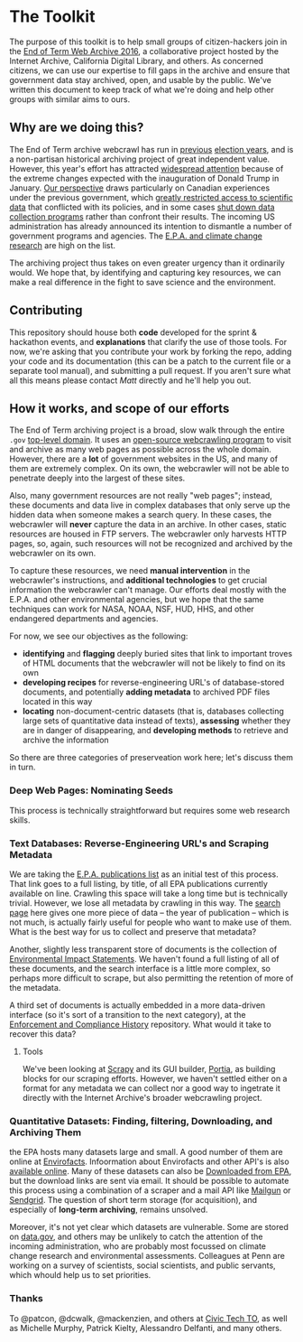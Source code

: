 * The Toolkit

The purpose of this toolkit is to help small groups of citizen-hackers join in the [[http://eotarchive.cdlib.org/2016.html][End of Term Web Archive 2016]], a collaborative project hosted by the Internet Archive, California Digital Library, and others.  As concerned citizens, we can use our expertise to fill gaps in the archive and ensure that government data stay archived, open, and usable by the public.  We've written this document to keep track of what we're doing and help other groups with similar aims to ours.

** Why are we doing this?

The End of Term archive webcrawl has run in [[http://eotarchive.cdlib.org/search?f1-administration=2008][previous]] [[http://eotarchive.cdlib.org/search?f1-administration=2012][election years]], and is a non-partisan historical archiving project of great independent value.  However, this year's effort has attracted [[http://www.nytimes.com/2016/12/01/nyregion/harvesting-government-history-one-web-page-at-a-time.html?_r=0][widespread attention]] because of the extreme changes expected with the inauguration of Donald Trump in January.  [[https://technoscienceunit.wordpress.com/2016/12/04/guerrilla-archiving-event-saving-environmental-data-from-trump/][Our perspective]] draws particularly on Canadian experiences under the previous government, which [[http://www.academicmatters.ca/2013/05/harpers-attack-on-science-no-science-no-evidence-no-truth-no-democracy/][greatly restricted access to scientific data]] that conflicted with its policies, and in some cases [[http://www.cbc.ca/news/technology/high-arctic-research-station-forced-to-close-1.1171728][shut down data collection programs]] rather than confront their results. The incoming US administration has already announced its intention to dismantle a number of government programs and agencies.  The [[http://www.nytimes.com/2016/12/07/us/politics/scott-pruitt-epa-trump.html][E.P.A. and climate change research]] are high on the list.

The archiving project thus takes on even greater urgency than it ordinarily would.  We hope that, by identifying and capturing key resources, we can make a real difference in the fight to save science and the environment.

** Contributing
This repository should house both *code* developed for the sprint & hackathon events, and *explanations* that clarify the use of those tools.  For now, we're asking that you contribute your work by forking the repo, adding your code and its documentation (this can be a patch to the current file or a separate tool manual), and submitting a pull request.  If you aren't sure what all this means please contact [[matt.price@utoronto.ca][Matt]] directly and he'll help you out.  

** How it works, and scope of our efforts

The End of Term archiving project is a broad, slow walk through the entire ~.gov~ [[https://en.wikipedia.org/wiki/Top-level_domain][top-level domain]].  It uses an [[https://webarchive.jira.com/wiki/display/Heritrix/Heritrix][open-source webcrawling program]] to visit and archive as many web pages as possible across the whole domain.  However, there are a *lot* of government websites in the US, and many of them are extremely complex.  On its own, the webcrawler will not be able to penetrate deeply into the largest of these sites.

Also, many government resources are not really "web pages"; instead, these documents and data live in complex databases that only serve up the hidden data when someone makes a search query.  In these cases, the webcrawler will *never* capture the data in an archive.  In other cases, static resources are housed in FTP servers. The webcrawler only harvests HTTP pages, so, again, such resources will not be recognized and archived by the webcrawler on its own.  

To capture these resources, we need *manual intervention* in the webcrawler's instructions, and *additional technologies* to get crucial information the webcrawler can't manage.  Our efforts deal mostly with the E.P.A. and other environmental agencies, but we hope that the same techniques can work for NASA, NOAA, NSF, HUD, HHS, and other endangered departments and agencies.  

For now, we see our objectives as the following:
- *identifying* and *flagging* deeply buried sites that link to important troves of HTML documents that the webcrawler will not be likely to find on its own
- *developing recipes* for reverse-engineering URL's of database-stored documents, and potentially *adding metadata* to archived PDF files located in this way
- *locating* non-document-centric datasets (that is, databases collecting large sets of quantitative data instead of texts), *assessing* whether they are in danger of disappearing, and *developing methods* to retrieve and archive the information

So there are three categories of preserveation work here; let's discuss them in turn. 

*** Deep Web Pages: Nominating Seeds

This process is technically straightforward but requires some web research skills. 

*** Text Databases: Reverse-Engineering URL's and Scraping Metadata

We are taking the [[https://nepis.epa.gov/EPA/html/pubs/pubtitle.html][E.P.A. publications list]] as an initial test of this process.  That link goes to a full listing, by title, of all EPA publications currently available on line.  Crawling this space will take a long time but is technically trivial.  However, we lose all metadata by crawling in this way.  The [[https://www.epa.gov/nscep][search page]] here gives one more piece of data -- the year of publication -- which is not much, is actually fairly useful for people who want to make use of them.  What is the best way for us to collect and preserve that metadata? 

Another, slightly less transparent store of documents is the collection of [[https://cdxnodengn.epa.gov/cdx-enepa-public/action/eis/search][Environmental Impact Statements]]. We haven't found a full listing of all of these documents, and the search interface is a little more complex, so perhaps more difficult to scrape, but also permitting the retention of more of the metadata.  

A third set of documents is actually embedded in a more data-driven interface (so it's sort of a transition to the next category), at the [[https://echo.epa.gov/][Enforcement and Compliance History]] repository.  What would it take to recover this data? 

**** Tools
We've been looking at [[https://scrapy.org/][Scrapy]] and its GUI builder, [[https://scrapy.org/][Portia]], as building blocks for our scraping efforts. However, we haven't settled either on a format for any metadata we can collect nor a good way to ingetrate it directly with the Internet Archive's broader webcrawling project.  

*** Quantitative Datasets: Finding, filtering, Downloading, and Archiving Them
the EPA hosts many datasets large and small. A good number of them are online at [[https://www3.epa.gov/enviro/][Envirofacts]]. Infoormation about Envirofacts and other API's is also [[https://www3.epa.gov/enviro/][available online]].  Many of these  datasets can also be [[http://gis.epa.ie/GetData/Download][Downloaded from EPA]], but the download links are sent via email.  It should be possible to automate this process using a combination of a scraper and a mail API like [[https://www.mailgun.com/][Mailgun]] or [[https://sendgrid.com/][Sendgrid]].  The question of short term storage (for acquisition), and especially of *long-term archiving*, remains unsolved.  

Moreover, it's not yet clear which datasets are vulnerable. Some are stored on [[http://data.gov][data.gov]], and others may be unlikely to catch the attention of the incoming administration, who are probably most focussed on climate change research and environmental assessments.  Colleagues at Penn are working on a survey of scientists, social scientists, and public servants, which whould help us to set priorities.

*** Thanks
To @patcon, @dcwalk, @mackenzien, and others at [[http://civictech.ca][Civic Tech TO]], as well as Michelle Murphy, Patrick Kielty, Alessandro Delfanti, and many others.
